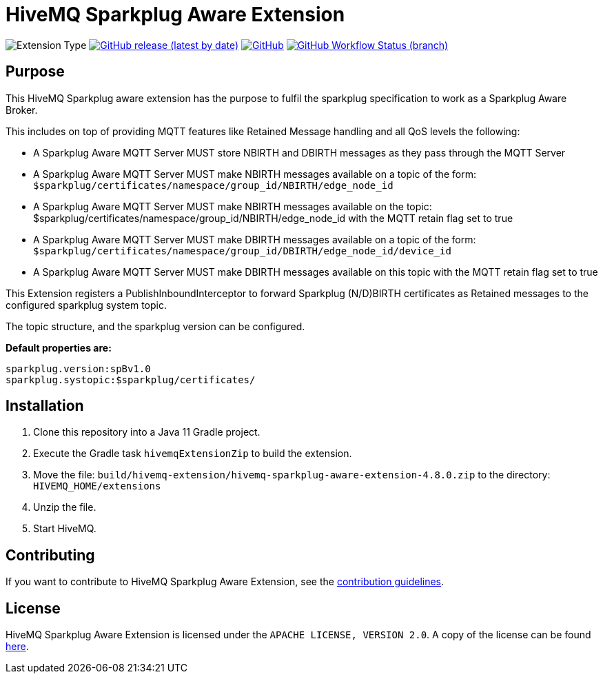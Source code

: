 :hivemq-link: https://www.hivemq.com
:hivemq-extension-docs: {hivemq-link}/docs/extensions/latest/
:hivemq-mqtt-toolbox: {hivemq-link}/mqtt-toolbox
:hivemq-support: {hivemq-link}/support/
:hivemq-testcontainer: https://github.com/hivemq/hivemq-testcontainer
:hivemq-mqtt-client: https://github.com/hivemq/hivemq-mqtt-client

= HiveMQ Sparkplug Aware Extension

image:https://img.shields.io/badge/Extension_Type-Public-orange?style=for-the-badge[Extension Type]
image:https://img.shields.io/github/v/release/hivemq/hivemq-sparkplug-aware-extension?style=for-the-badge[GitHub release (latest by date),link=https://github.com/hivemq/hivemq-sparkplug-aware-extension/releases/latest]
image:https://img.shields.io/github/license/hivemq/hivemq-sparkplug-aware-extension?style=for-the-badge&color=brightgreen[GitHub,link=LICENSE]
image:https://img.shields.io/github/workflow/status/hivemq/hivemq-sparkplug-aware-extension/CI%20Check/master?style=for-the-badge[GitHub Workflow Status (branch),link=https://github.com/hivemq/hivemq-sparkplug-aware-extension/actions/workflows/check.yml?query=branch%3Amaster]

== Purpose

This HiveMQ Sparkplug aware extension has the purpose to fulfil the sparkplug specification to work as a Sparkplug Aware Broker.

This includes on top of providing MQTT features like Retained Message handling and all QoS levels the following:

* A Sparkplug Aware MQTT Server MUST store NBIRTH and DBIRTH messages as they pass through the MQTT Server
* A Sparkplug Aware MQTT Server MUST make NBIRTH messages available on a topic of the form: `$sparkplug/certificates/namespace/group_id/NBIRTH/edge_node_id`
* A Sparkplug Aware MQTT Server MUST make NBIRTH messages available on the topic: $sparkplug/certificates/namespace/group_id/NBIRTH/edge_node_id with the MQTT retain flag set to true
* A Sparkplug Aware MQTT Server MUST make DBIRTH messages available on a topic of the form: `$sparkplug/certificates/namespace/group_id/DBIRTH/edge_node_id/device_id`
* A Sparkplug Aware MQTT Server MUST make DBIRTH messages available on this topic with the MQTT retain flag set to true

This Extension registers a PublishInboundInterceptor to forward Sparkplug (N/D)BIRTH certificates as Retained messages to the configured sparkplug system topic.

The topic structure, and the sparkplug version can be configured.

*Default properties are:*
```
sparkplug.version:spBv1.0
sparkplug.systopic:$sparkplug/certificates/
```

== Installation

. Clone this repository into a Java 11 Gradle project.
. Execute the Gradle task `hivemqExtensionZip` to build the extension.
. Move the file: `build/hivemq-extension/hivemq-sparkplug-aware-extension-4.8.0.zip` to the directory: `HIVEMQ_HOME/extensions`
. Unzip the file.
. Start HiveMQ.


== Contributing

If you want to contribute to HiveMQ Sparkplug Aware Extension, see the link:CONTRIBUTING.md[contribution guidelines].

== License

HiveMQ Sparkplug Aware Extension is licensed under the `APACHE LICENSE, VERSION 2.0`.
A copy of the license can be found link:LICENSE[here].
